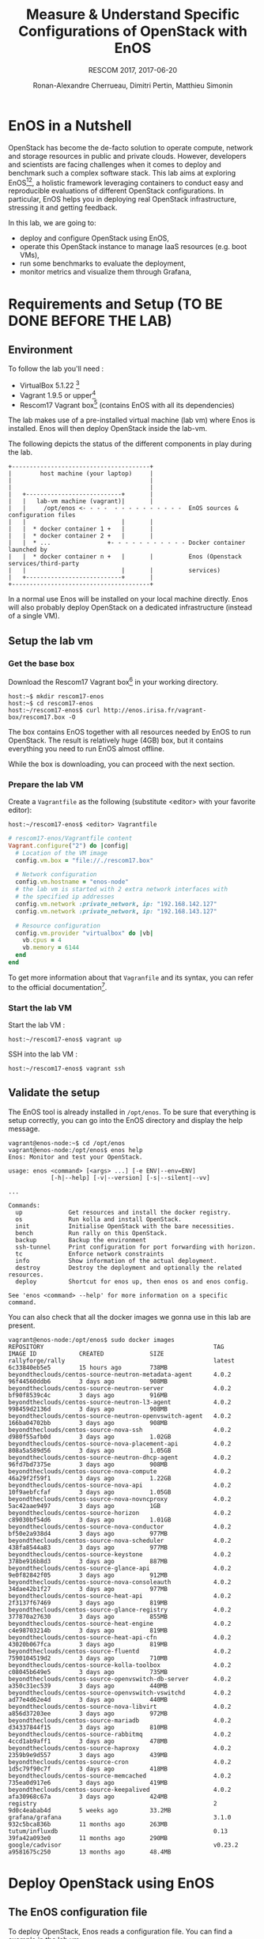 # -*- mode: org -*-

#+TITLE: Measure & Understand Specific
#+TITLE: Configurations of OpenStack with EnOS
#+SUBTITLE: RESCOM 2017, 2017-06-20
#+AUTHOR: Ronan-Alexandre Cherrueau, Dimitri Pertin, Matthieu Simonin
#+EMAIL: {firstname.lastname}@inria.fr

#+OPTIONS: ':t
#+OPTIONS: email:t
# http://gongzhitaao.org/orgcss/
#+HTML_HEAD: <link id="pagestyle" rel="stylesheet" type="text/css" href="org.css"/>

* EnOS in a Nutshell
OpenStack has become the de-facto solution to operate compute, network
and storage resources in public and private clouds. However,
developers and scientists are facing challenges when it comes to
deploy and benchmark such a complex software stack. This lab aims at
exploring EnOS[fn:enos-paper][fn:enos-code], a holistic framework
leveraging containers to conduct easy and reproducible evaluations of
different OpenStack configurations. In particular, EnOS helps you in
deploying real OpenStack infrastructure, stressing it and getting
feedback.

In this lab, we are going to:
- deploy and configure OpenStack using EnOS,
- operate this OpenStack instance to manage IaaS resources (e.g. boot
  VMs),
- run some benchmarks to evaluate the deployment,
- monitor metrics and visualize them through Grafana,

* Requirements and Setup (TO BE DONE BEFORE THE LAB)
** Environment
To follow the lab you'll need :

- VirtualBox 5.1.22 [fn:virtualbox-downloads]
- Vagrant 1.9.5 or upper[fn:vagrant-downloads]
- Rescom17 Vagrant box[fn:enos-box] (contains EnOS with all its
  dependencies)

The lab makes use of a pre-installed virtual machine (lab vm) where Enos is installed.
Enos will then deploy OpenStack inside the lab-vm.

The following depicts the status of the different components in play during the lab.

#+BEGIN_SRC
+---------------------------------------+
|        host machine (your laptop)     |
|                                       |
|                                       |
|   +---------------------------+       |
|   |   lab-vm machine (vagrant)|       |
|   |     /opt/enos <- - - -  - - - - - - - - - -  EnOS sources & configuration files
|   |                           |       |
|   |  * docker container 1 +   |       |
|   |  * docker container 2 +   |       |
|   |  * ...                +- - - - - - - - - - - Docker container launched by
|   |  * docker container n +   |       |          Enos (Openstack services/third-party
|   |                           |       |          services)
|   +---------------------------+       |
+---------------------------------------+
#+END_SRC

#+BEGIN_NOTE
In a normal use Enos will be installed on your local machine directly.
Enos will also probably deploy OpenStack on a dedicated infrastructure
(instead of a single VM).
#+END_NOTE

** Setup the lab vm
*** Get the base box
Download the Rescom17 Vagrant box[fn:enos-box] in your working
directory.

: host:~$ mkdir rescom17-enos
: host:~$ cd rescom17-enos
: host:~/rescom17-enos$ curl http://enos.irisa.fr/vagrant-box/rescom17.box -O

#+BEGIN_NOTE
The box contains EnOS together with all resources needed by EnOS to
run OpenStack. The result is relatively huge (4GB) box, but it
contains everything you need to run EnOS almost offline.
#+END_NOTE

While the box is downloading, you can proceed with the next section.

*** Prepare the lab VM
Create a ~Vagrantfile~ as the following (substitute <editor> with your
favorite editor):

: host:~/rescom17-enos$ <editor> Vagrantfile

#+BEGIN_SRC ruby
# rescom17-enos/Vagrantfile content
Vagrant.configure("2") do |config|
  # Location of the VM image
  config.vm.box = "file://./rescom17.box"

  # Network configuration
  config.vm.hostname = "enos-node"
  # the lab vm is started with 2 extra network interfaces with
  # the specified ip addresses
  config.vm.network :private_network, ip: "192.168.142.127"
  config.vm.network :private_network, ip: "192.168.143.127"

  # Resource configuration
  config.vm.provider "virtualbox" do |vb|
    vb.cpus = 4
    vb.memory = 6144
  end
end
#+END_SRC

#+BEGIN_NOTE
To get more information about that ~Vagranfile~ and its syntax, you
can refer to the official documentation[fn:vagrantfile].
#+END_NOTE

*** Start the lab VM
Start the lab VM :
: host:~/rescom17-enos$ vagrant up

SSH into the lab VM :
: host:~/rescom17-enos$ vagrant ssh

** Validate the setup
The EnOS tool is already installed in ~/opt/enos~. To be sure that
everything is setup correctly, you can go into the EnOS directory and
display the help message.

#+BEGIN_EXAMPLE
vagrant@enos-node:~$ cd /opt/enos
vagrant@enos-node:/opt/enos$ enos help
Enos: Monitor and test your OpenStack.

usage: enos <command> [<args> ...] [-e ENV|--env=ENV]
            [-h|--help] [-v|--version] [-s|--silent|--vv]

...

Commands:
  up             Get resources and install the docker registry.
  os             Run kolla and install OpenStack.
  init           Initialise OpenStack with the bare necessities.
  bench          Run rally on this OpenStack.
  backup         Backup the environment
  ssh-tunnel     Print configuration for port forwarding with horizon.
  tc             Enforce network constraints
  info           Show information of the actual deployment.
  destroy        Destroy the deployment and optionally the related resources.
  deploy         Shortcut for enos up, then enos os and enos config.

See 'enos <command> --help' for more information on a specific
command.
#+END_EXAMPLE

You can also check that all the docker images we gonna use in this lab
are present.
#+BEGIN_EXAMPLE
vagrant@enos-node:/opt/enos$ sudo docker images
REPOSITORY                                                TAG                 IMAGE ID            CREATED             SIZE
rallyforge/rally                                          latest              6c33840eb5e5        15 hours ago        738MB
beyondtheclouds/centos-source-neutron-metadata-agent      4.0.2               96f44560ddb6        3 days ago          908MB
beyondtheclouds/centos-source-neutron-server              4.0.2               bf90f8539c4c        3 days ago          916MB
beyondtheclouds/centos-source-neutron-l3-agent            4.0.2               998459d2136d        3 days ago          908MB
beyondtheclouds/centos-source-neutron-openvswitch-agent   4.0.2               166ba04702bb        3 days ago          908MB
beyondtheclouds/centos-source-nova-ssh                    4.0.2               d980f55afb0d        3 days ago          1.02GB
beyondtheclouds/centos-source-nova-placement-api          4.0.2               808a5a589d56        3 days ago          1.05GB
beyondtheclouds/centos-source-neutron-dhcp-agent          4.0.2               96fd7bd7375e        3 days ago          908MB
beyondtheclouds/centos-source-nova-compute                4.0.2               46a29f2f59f1        3 days ago          1.22GB
beyondtheclouds/centos-source-nova-api                    4.0.2               10f9aebfcfaf        3 days ago          1.05GB
beyondtheclouds/centos-source-nova-novncproxy             4.0.2               5ac42aae9497        3 days ago          1GB
beyondtheclouds/centos-source-horizon                     4.0.2               c89030bf54d6        3 days ago          1.01GB
beyondtheclouds/centos-source-nova-conductor              4.0.2               bf50e2a938d4        3 days ago          977MB
beyondtheclouds/centos-source-nova-scheduler              4.0.2               438fa8544a83        3 days ago          977MB
beyondtheclouds/centos-source-keystone                    4.0.2               378be916b8d3        3 days ago          887MB
beyondtheclouds/centos-source-glance-api                  4.0.2               9e0f82842f05        3 days ago          912MB
beyondtheclouds/centos-source-nova-consoleauth            4.0.2               34dae42b1f27        3 days ago          977MB
beyondtheclouds/centos-source-heat-api                    4.0.2               2f3137f67469        3 days ago          819MB
beyondtheclouds/centos-source-glance-registry             4.0.2               377870a27630        3 days ago          855MB
beyondtheclouds/centos-source-heat-engine                 4.0.2               c4e98703214b        3 days ago          819MB
beyondtheclouds/centos-source-heat-api-cfn                4.0.2               43020b067fca        3 days ago          819MB
beyondtheclouds/centos-source-fluentd                     4.0.2               7590104519d2        3 days ago          710MB
beyondtheclouds/centos-source-kolla-toolbox               4.0.2               c08045b649e5        3 days ago          735MB
beyondtheclouds/centos-source-openvswitch-db-server       4.0.2               a350c31ec539        3 days ago          440MB
beyondtheclouds/centos-source-openvswitch-vswitchd        4.0.2               ad77e4d62e4d        3 days ago          440MB
beyondtheclouds/centos-source-nova-libvirt                4.0.2               a856d37203ee        3 days ago          972MB
beyondtheclouds/centos-source-mariadb                     4.0.2               d34337844f15        3 days ago          810MB
beyondtheclouds/centos-source-rabbitmq                    4.0.2               4ccd1ab9aff1        3 days ago          478MB
beyondtheclouds/centos-source-haproxy                     4.0.2               2359b9e9d557        3 days ago          439MB
beyondtheclouds/centos-source-cron                        4.0.2               1d5c79f90c7f        3 days ago          418MB
beyondtheclouds/centos-source-memcached                   4.0.2               735ea0d917e6        3 days ago          419MB
beyondtheclouds/centos-source-keepalived                  4.0.2               afa30968c67a        3 days ago          424MB
registry                                                  2                   9d0c4eabab4d        5 weeks ago         33.2MB
grafana/grafana                                           3.1.0               932c5bca836b        11 months ago       263MB
tutum/influxdb                                            0.13                39fa42a093e0        11 months ago       290MB
google/cadvisor                                           v0.23.2             a9581675c250        13 months ago       48.4MB
#+END_EXAMPLE

* Deploy OpenStack using EnOS
** The EnOS configuration file
To deploy OpenStack, Enos reads a configuration file. You can find a
example in the lab vm:

: vagrant@enos-node:/opt/enos$ less /opt/enos/reservation.yaml

#+BEGIN_NOTE
For the sake of this lab (since everybody does not have a Grid'5000/Chameleon
account, and the Internet connection may be slow)  all
OpenStack services using the static provider targetting a single machine.

If you want more information on the supported provider, you can have a look to [fn:enos-provider].
#+END_NOTE

** Deploy OpenStack
EnOS manages all the aspect of an OpenStack deployment by calling
~enos deploy~. Concretely the ~deploy~ phase do:
: vagrant@enos-node:/opt/enos-$)enos deploy -f reservation.yaml

The deployment process starts each OpenStack services (e.g. Keystone,
Nova, Neutron, ...) inside a dedicated Docker container. These
containers can be observed from another terminal of your VM with:
: vagrant@enos-node:/opt/enos$ sudo docker ps

** Play with OpenStack
The last service deployed is the OpenStack dashboard (Horizon). Once
the deployment process is finished, Horizon is reachable from the web
browser of your host machine http://192.168.142.127 with the following
credentials:

- login: ~admin~
- password: ~demo~

From here, you can reach ~Project > Compute > Instances > Launch
Instance~ and boot a virtual machine given the following information:

- a name,
- an image (i.e. here a CirrOS image is provided),
- a flavor to limit the resources of your instance (e.g. I recommend
  tiny),
- and a network setting (must be private).

You should select options by clicking on the arrow on the right of
each possibility. When the configuration is OK, the ~Launch Instance~
button should be enabled, you should see the instance in the ~Active~
state in less than a minute.

Now, you have several option to connect to your freshly deployed VM.
For instance by clicking on its name, Horizon provides a virtual
console under the tab ~Console~. Use the following credentials to
access the VM:
- login: ~cirros~
- password: ~cubswin:)~

While Horizon is helpful to discover OpenStack features, this is not
how a true operator administrates OpenStack. A true operator prefers
command line interface 😄.

*** Unleash the Operator in You
OpenStack provides a command line interface to operate your Cloud. But
before using it, you need first set your environment with OpenStack
credentials, so that the command line won't bother you by requiring
credentials each time.

Load the OpenStack credentials:
: vagrant@enos-node:/opt/enos$ source current/admin-openrc

You can then check that your environment is correctly set by:
: vagrant@enos-node:/opt/enos$ env|grep OS_

All operations to manage OpenStack are done through one single command
line, called ~openstack~. Doing an ~openstack --help~ displays the
really long list of possibilities provided by this command. Next gives
you a selection of most often used commands to operate your Cloud:
- List images :: ~openstack image list~
- List flavors :: ~openstack flavor list~
- List networks :: ~openstack network list~
- List all your Compute :: ~openstack hypervisor list~
- List all your VM :: ~openstack server list~
- Get details on a specific VM :: ~openstack server show <vm-name>~
- Start a new VM :: ~openstack server create --image <image-name> --flavor <flavor-name> --nic net-id=<net-id> <vm-name>~

Using all these commands, you can use the cli to start a new tiny
cirros VM called ~my-vm~:
#+BEGIN_EXAMPLE
vagrant@enos-node:/opt/enos$ openstack server create\
  --image cirros.uec\
  --flavor m1.tiny\
  --nic net-id=$(openstack network show private --column id --format value)\
  my-vm
#+END_EXAMPLE

And then display information about your VM with the following command.
Note in particular the status of your VM. This status will go from
~BUILD~: OpenStack is looking for the best place to start the VM, to
~ACTIVE~: your VM is running. The status could also be ~ERROR~ if you
are experiencing hard times with your infrastructure.
: vagrant@enos-node:/opt/enos$ openstack server show my-vm

With the previous ~openstack sever create~ command, the VM boot with a
private IP. Private IPs are used for communication between VMs,
meaning you cannot ping your VM from the lab machine. You have to
manually affect a floating IP to your machine if you want it pingable
from the lab.
#+BEGIN_EXAMPLE
vagrant@enos-node:/opt/enos$ openstack server add floating ip\
  my-vm\
  $(openstack floating ip create public -c floating_ip_address -f value)
#+END_EXAMPLE

Then, ask for the status of your VM and its IPs with:
: vagrant@enos-node:/opt/enos$ openstack server show my-vm -c status -c addresses

When the state is ~ACTIVE~ wait one minute or two, the time for the VM
to boot. Then you can ping it on its floating IP and SSH on it:
: vagrant@enos-node:/opt/enos$ ping <floating-ip> # floating-ip is 192.168.143.*
: vagrant@enos-node:/opt/enos$ ssh -l cirros <floating-ip>

* Stress and Visualize OpenStack Behavior using EnOS
EnOS not only deploys OpenStack according to your configuration, but
also instruments it with a /monitoring stack/. The monitoring stack
gets performance characteristics of the running services and helps you
in understanding the behavior of your OpenStack.

Activating the monitoring stack is as simple as setting the
~enable_monitoring~ to ~yes~ in your ~reservation.yaml~. This key
tells EnOS to deploy two monitoring system. First,
cAdvisor[fn:cadvisor], a tool to collect resource usage of running
containers. Using cAdvisor, EnOS gives information about the
CPU/RAM/Network consumption per cluster/node/service. Second,
Collectd[fn:collectd], a tool to collect performance data of specific
applications. Using Collectd, EnOS gives the number of updates that
have been performed on the Nova database for instance.

The rest of this section, first shows how to visualize cAdvisor and
Collectd information. Then, it presents tools to stress OpenStack in
order to collect interesting information.

** Visualize OpenStack Behavior
A popular tool to visualize information provided by cAdvisor and
Collectd (and whatever monitoring system you could use) is
Grafana[fn:grafana]. Grafana is a web metrics dashboard and is
reachable from the browser of your host machine at
http://192.168.142.127:3000 with the following credentials:
- login: ~admin~
- password: ~admin~

The dashboard of Grafana is highly customizable. For the sake of
simplicity, we propose to use our configuration file that you can get
with:
: host:~/rescom17-enos$ curl http://enos.irisa.fr/vagrant-box/grafana_dashboard_rescom2017.json -O

You have then to import this file into Grafana. First, click on
~Grafana logo > Dashboard > Import > Upload .json file~ and select the
=~/rescom17-enos/grafana_dashboard_rescom2017.json= file. Next, make
names of the right column matching names of the left column by
selecting the good item in the list. And finish by clicking on ~Save &
Open~. This opens the dashboard with several measures on Nova,
Neutron, Keystone, RabbitMQ, ... services.

Keep the dashboard open until the end of the lab, you will see
consumption variation as we will perform stress tests. Eventually, you
will see vertical bars (red, green and blue) crossing your graphs.
These bars indicates a special action launch by EnOS.

** Benchmark OpenStack
Stressing a Cloud manager could be split in two categories: /control
plane/ and /data plane/, and so it is for OpenStack. The control plane
stresses OpenStack API. That is to say, features we used in the
previous section to start a VM, get a floating IP, and all features
listed by ~openstack --help~. The data plane stresses the usage of
resources provided by OpenStack features. For instance, a network data
plane testing tool will measure how resources provided by Neutron
handle networks communications.

OpenStack comes with dedicated tools that provide workload to stress
control and data plane. The one for control plane is called
Rally[fn:rally] and the one for data plane is called
Shaker[fn:shaker]. And these two are well integrated into EnOS.

Calling Rally and Shaker from EnOS is done with:
: vagrant@enos-node:/opt/enos$ enos bench --workload=workload

#+BEGIN_NOTE
At the same time as ~enos bench~ running, keep an eye on the Grafana
dashboard available at http://192.168.142.127:3000.
#+END_NOTE

EnOS looks at ~workload~ directory for a file named ~run.yml~. This
file is the description of the workload to launch. Listing [[lst:run]]
shows the definition of the ~run.yml~ provided in this lab. The
[[(rally)][~rally~]] key specifies the list of [[(scn)][~scenarios~]] to execute (here, only
~boot and list servers~ that asks Nova to boot VMs and list them) and
their customization. The customization could be done by using the top
level [[(top-arg)][~args~]]. In such case, it applies to any scenario. For instance
here, [[(conc)][~concurrency~]] and [[(times)][~times~]] tells Rally to launch ~5~ OpenStack
client for a total of ~10~ execution of every scenario. The
customization could also be done per scenario with the dedicated
[[(scn-arg)][~args~]], and thus only applies to the specific scenario. For instance
here, the ~30~ value overrides the ~sla_max_avg_duration~ default
value solely in the ~boot and list servers~ scenario.

#+CAPTION: Description of the workload for this lab.
#+CAPTION: It says to run one Rally scenarios that
#+CAPTION: boot and list VMs.
#+NAME: lst:run
#+BEGIN_SRC yaml -r
---
rally:                                   (ref:rally)
    enabled: yes
    args:                                (ref:top-arg)
      concurrency:                       (ref:conc)
        - 5
      times:                             (ref:times)
        - 10
    scenarios:                           (ref:scn)
      - name: boot and list servers
        file: nova-boot-list-cc.yml
        args:                            (ref:scn-arg)
          sla_max_avg_duration: 30
shaker:
  enabled: no                            (ref:disabled)
  scenarios:
    - name: OpenStack L3 East-West UDP
      file: openstack/udp_l3_east_west
#+END_SRC

#+BEGIN_NOTE
Note that Shaker workload is [[(disabled)][disabled]] because the lab machines doesn't
provides enough resources to launch it.
#+END_NOTE

Rally and Shaker provide a huge list of scenarios on their respective
GitHub[fn:rally-scenarios][fn:shaker-scenarios]. Before going further,
go through the Rally list and try to add the scenario of your choice
into the ~run.yml~. Note that you have to download the scenario file
in the ~workload~ directory and then put a new item under the
[[(scn)][~scenarios~]] key. The new item should contain, at least, the ~name~ of
the scenario and its ~file~ path (relative to the ~workload~
directory).

** Backup your results
Rally and Shaker produce reports on executed scenarios. For instance,
Rally produces a report with the full duration, load mean duration,
number of iteration and percent of failures, per scenario. These
reports, plus data measured by cAdvisor and Collectd, plus logs of
every OpenStack services can be backup by EnOS with:
: vagrant@enos-node:/opt/enos$ enos backup --backup_dir=/vagrant_data

The argument ~backup_dir~ tells where store backup archives. For this
lab, we recommend to put backup in ~/vagrant_data~. The
~/vagrant_data~ is a specific directory shared with the
=~/rescom17-enos= of the host machine. If you look into this
directory, you will see, among others, an archive named
~enos-node-rally.tar.gz~. Concretely, this archive contains a backup
of Rally database with all raw data and the Rally reports. You can
extract the rally report with the following command and then open it
in your favorite browser:
: rost:~/rescom17-enos$ tar -x root/rally_home/report.html -f enos-node-rally.tar.gz

** Integration with a custom benchmarking suite
EnOS exposes information it gathered during the deployment and
benchmarking with:
#+BEGIN_EXAMPLE
vagrant@enos-node:/opt/enos$ enos info --out json
{"resultdir": "/opt/enos/enos_2017-06-18T14:52:54.341891", "config_file": "./reservation.yaml", "eths": ["eth1", "eth2"], "provider_net": {"start": "192.168.143.3", "end": "192.168.143.119", "dns": "8.8.8.8", "extra_ips": [], "cidr": "192.168.143.0/24", "gateway": "192.168.143.1"}, "user": "", "phase": "", "nodes": {}, "rsc": {"control": [{"extra": {}, "alias": "enos-node", "user": "root", "address": "127.0.0.1", "keyfile": null, "port": null}], "compute": [{"extra": {}, "alias": "enos-node", "user": "root", "address": "127.0.0.1", "keyfile": null, "port": null}], "network": [{"extra": {}, "alias": "enos-node", "user": "root", "address": "127.0.0.1", "keyfile": null, "port": null}]}, "config": {"resultdir": "/opt/enos/enos_2017-06-18T14:52:54.341891", "kolla_ref": "stable/ocata", "influx_vip": "192.168.142.102", "vip": "192.168.142.103", "registry_vip": "192.168.142.104", "grafana_vip": "192.168.142.101", "backup_dir": "/vagrant_data", "kolla_repo": "https://git.openstack.org/openstack/kolla-ansible", "inventory": "inventories/inventory.sample", "external_vip": "192.168.142.100", "enable_monitoring": true, "kolla": {"kolla_base_distro": "centos", "kolla_install_type": "source", "docker_namespace": "beyondtheclouds", "enable_heat": "no", "node_custom_config": "patch/"}, "provider": {"type": "static", "eths": ["eth1", "eth2"], "network": {"start": "192.168.143.3", "end": "192.168.143.119", "dns": "8.8.8.8", "extra_ips": ["192.168.142.100", "192.168.142.101", "192.168.142.102", "192.168.142.103", "192.168.142.104"], "cidr": "192.168.143.0/24", "gateway": "192.168.143.1"}}, "database_password": "demo", "registry": {"ceph": false}, "rabbitmq_password": "demo", "resources": {"control": {"alias": "enos-node", "user": "root", "address": "127.0.0.1"}, "compute": {"alias": "enos-node", "user": "root", "address": "127.0.0.1"}, "network": {"alias": "enos-node", "user": "root", "address": "127.0.0.1"}}, "network_interface": "eth1"}, "inventory": "/opt/enos/enos_2017-06-18T14:52:54.341891/multinode"}
#+END_EXAMPLE

Someone can easily reuse this information to integrate its own
benchmarking suite in an ah-doc manner.

* Add Traffic Shaping (optional -- non static provider only)
** Define Network Constraints (latency + packet loss)

** Run Dataplane Benchmarks with and without DVR

* Footnotes
[fn:enos-paper] https://hal.inria.fr/hal-01415522v2
[fn:enos-code] https://github.com/BeyondTheClouds/enos
[fn:virtualbox-downloads] https://www.virtualbox.org/wiki/Downloads
[fn:vagrant-downloads] https://www.vagrantup.com/downloads.html
[fn:enos-box] http://enos.irisa.fr/vagrant-box/rescom17.box
[fn:enos-provider] https://enos.readthedocs.io/en/latest/provider.html
[fn:enos-g5k-provider] https://enos.readthedocs.io/en/latest/provider/grid5000.html
[fn:vagrantfile] https://www.vagrantup.com/docs/vagrantfile/index.html
[fn:cadvisor] https://github.com/google/cadvisor
[fn:collectd] https://collectd.org/
[fn:grafana] https://grafana.com/
[fn:rally] https://rally.readthedocs.io/en/latest/
[fn:shaker] https://pyshaker.readthedocs.io/en/latest/
[fn:rally-scenarios] https://github.com/openstack/rally/tree/master/rally/plugins/openstack/scenarios
[fn:shaker-scenarios] https://github.com/openstack/shaker/tree/master/shaker/scenarios/openstack
